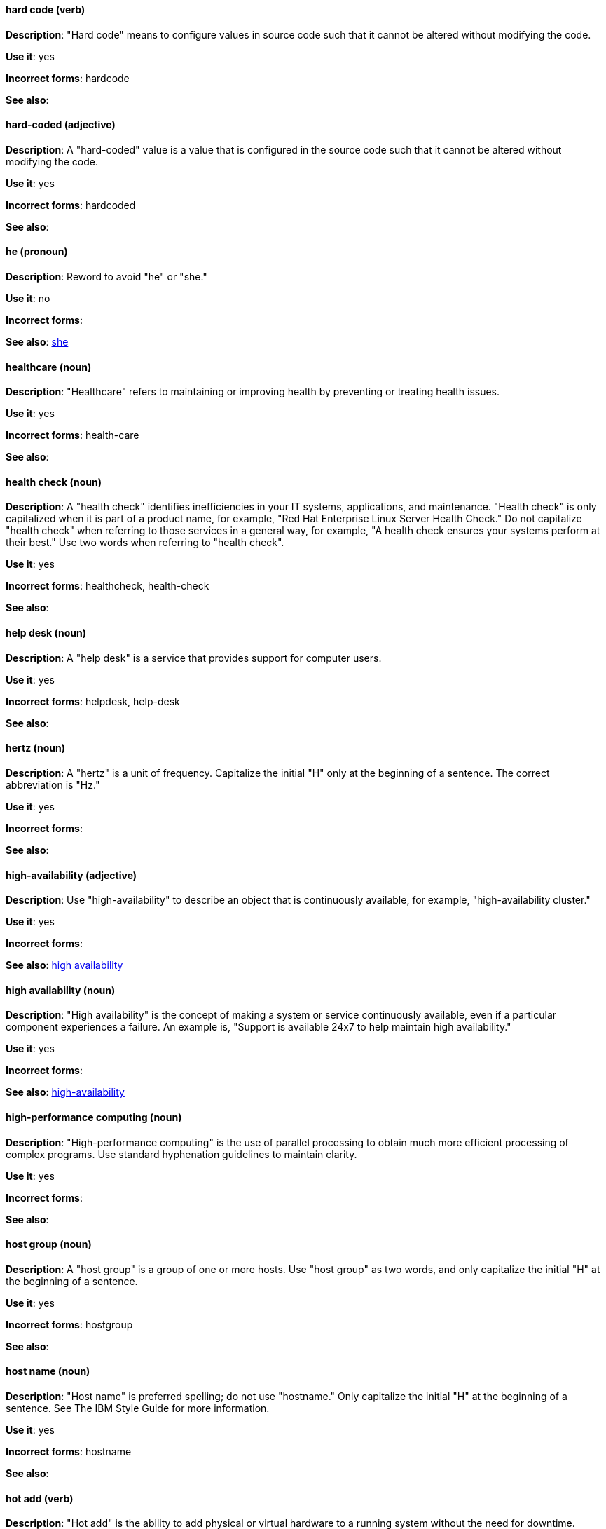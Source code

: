 [discrete]
==== hard code (verb)
[[hard-code]]
*Description*: "Hard code" means to configure values in source code such that it cannot be altered without modifying the code.

*Use it*: yes

*Incorrect forms*: hardcode

*See also*:

[discrete]
==== hard-coded (adjective)
[[hard-coded]]
*Description*: A "hard-coded" value is a value that is configured in the source code such that it cannot be altered without modifying the code.

*Use it*: yes

*Incorrect forms*: hardcoded

*See also*:

[discrete]
==== he (pronoun)
[[he]]
*Description*: Reword to avoid "he" or "she."

*Use it*: no

*Incorrect forms*:

// TODO: Added link to she. Still need to add link to you
*See also*: xref:she[she]

[discrete]
==== healthcare (noun)
[[healthcare]]
*Description*: "Healthcare" refers to maintaining or improving health by preventing or treating health issues.

*Use it*: yes

*Incorrect forms*: health-care

*See also*:

[discrete]
==== health check (noun)
[[health-check]]
*Description*: A "health check" identifies inefficiencies in your IT systems, applications, and maintenance. "Health check" is only capitalized when it is part of a product name, for example, "Red Hat Enterprise Linux Server Health Check." Do not capitalize "health check" when referring to those services in a general way, for example, "A health check ensures your systems perform at their best." Use two words when referring to "health check".

*Use it*: yes

*Incorrect forms*: healthcheck, health-check

*See also*:

[discrete]
==== help desk (noun)
[[help-desk]]
*Description*: A "help desk" is a service that provides support for computer users.

*Use it*: yes

*Incorrect forms*: helpdesk, help-desk

*See also*:

[discrete]
==== hertz (noun)
[[hertz]]
*Description*: A "hertz" is a unit of frequency. Capitalize the initial "H" only at the beginning of a sentence. The correct abbreviation is "Hz."

*Use it*: yes

*Incorrect forms*:

*See also*:

[discrete]
==== high-availability (adjective)
[[high-availability]]
*Description*: Use "high-availability" to describe an object that is continuously available, for example, "high-availability cluster."

*Use it*: yes

*Incorrect forms*:

*See also*: xref:high-availability-noun[high availability]

[discrete]
==== high availability (noun)
[[high-availability-noun]]
*Description*: "High availability" is the concept of making a system or service continuously available, even if a particular component experiences a failure. An example is, "Support is available 24x7 to help maintain high availability."

*Use it*: yes

*Incorrect forms*:

*See also*: xref:high-availability[high-availability]

[discrete]
==== high-performance computing (noun)
[[high-performance-computing]]
*Description*: "High-performance computing" is the use of parallel processing to obtain much more efficient processing of complex programs. Use standard hyphenation guidelines to maintain clarity.

*Use it*: yes

*Incorrect forms*:

*See also*:

[discrete]
==== host group (noun)
[[host-group]]
*Description*: A "host group" is a group of one or more hosts. Use "host group" as two words, and only capitalize the initial "H" at the beginning of a sentence.

*Use it*: yes

*Incorrect forms*: hostgroup

*See also*:

[discrete]
==== host name (noun)
[[host-name]]
*Description*: "Host name" is preferred spelling; do not use "hostname." Only capitalize the initial "H" at the beginning of a sentence. See The IBM Style Guide for more information.

*Use it*: yes

*Incorrect forms*: hostname

*See also*:

[discrete]
==== hot add (verb)
[[hot-add]]
*Description*: "Hot add" is the ability to add physical or virtual hardware to a running system without the need for downtime.

*Use it*: yes

*Incorrect forms*: hotadd, hot-add

*See also*: xref:hot-plug[hot plug], xref:hot-swap[hot swap]

[discrete]
==== hotline (noun)
[[hotline]]
*Description*: A "hotline" is a direct communications link between two points in which communications are automatically directed to a specific destination without the need for additional routing.

*Use it*: yes

*Incorrect forms*: hot-line

*See also*:

[discrete]
==== hot plug (verb)
[[hot-plug]]
*Description*: "Hot plug" is the ability to add or remove physical or virtual hardware to or from a running system without the need for downtime.

*Use it*: yes

*Incorrect forms*: hotplug, hot-plug

*See also*: xref:hot-add[hot add], xref:hot-swap[hot swap]

[discrete]
==== hot swap (verb)
[[hot-swap]]
*Description*: "Hot swap" is the ability to remove and replace physical or virtual hardware on a running system without the need for downtime.

*Use it*: yes

*Incorrect forms*: hotswap, hot-swap

*See also*: xref:hot-add[hot add], xref:hot-plug[hot plug]

[discrete]
==== HP ProLiant (noun)
[[hp-proliant]]
*Description*: "HP ProLiant" is a Hewlett-Packard (HP) server. Do not use any other variations.

*Use it*: yes

*Incorrect forms*: HP Proliant

*See also*:

[discrete]
==== HTML (noun)
[[html]]
*Description*: "HyperText Markup Language" ("HTML") is a markup language for web pages. When referring to the language, use "HTML," such as "To see the HTML version of this documentation." When referring to a web page extension, use "html," such as "The main page is index.html."

*Use it*: yes

*Incorrect forms*:

*See also*:

[discrete]
==== huge-page (adjective)
[[huge-page]]
*Description*: Use "huge-page" when referring to page sizes on Linux-based systems larger than the default size of 4096 bytes. Normal hyphenation rules apply. See xref:huge-page-noun[huge page] for capitalization rules.

*Use it*: yes

*Incorrect forms*:

*See also*: xref:huge-page-noun[huge page (noun)]

[discrete]
==== huge page (noun)
[[huge-page-noun]]
*Description*: Use "huge page" when referring to page sizes on Linux-based systems larger than the default size of 4096 bytes. Use the two-word version in uppercase and lowercase. Capitalize "huge" at the beginning of a sentence, and capitalize both words in titles. If you are documenting a user interface, use the capitalization used in that interface.

*Use it*: yes

*Incorrect forms*: large page, super page

*See also*: xref:huge-page[huge-page (adjective)]

[discrete]
==== Hyper-Threading (noun)
[[hyper-threading]]
*Description*: "Hyper-Threading" is Intel's implementation of simultaneous multithreading. If you are not referring specifically to Intel's implementation, use "simultaneous multithreading" or "SMT."

*Use it*: yes

*Incorrect forms*: hyperthreading, hyper-threading

*See also*:

[discrete]
==== hypervisor (noun)
[[hypervisor]]
*Description*: A "hypervisor" is software that runs virtual machines. Only capitalize the initial "H" at the beginning of a sentence or as part of Red Hat Enterprise Virtualization Hypervisor.

*Use it*: yes

*Incorrect forms*: HyperVisor, Hyperviser

*See also*:
